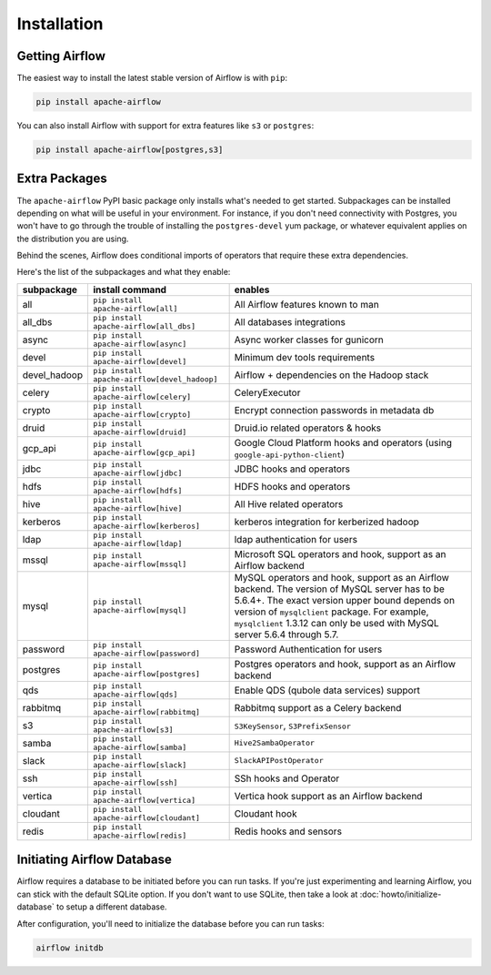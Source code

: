 ..  Licensed to the Apache Software Foundation (ASF) under one
    or more contributor license agreements.  See the NOTICE file
    distributed with this work for additional information
    regarding copyright ownership.  The ASF licenses this file
    to you under the Apache License, Version 2.0 (the
    "License"); you may not use this file except in compliance
    with the License.  You may obtain a copy of the License at

..    http://www.apache.org/licenses/LICENSE-2.0

..  Unless required by applicable law or agreed to in writing,
    software distributed under the License is distributed on an
    "AS IS" BASIS, WITHOUT WARRANTIES OR CONDITIONS OF ANY
    KIND, either express or implied.  See the License for the
    specific language governing permissions and limitations
    under the License.

Installation
------------

Getting Airflow
'''''''''''''''

The easiest way to install the latest stable version of Airflow is with ``pip``:

.. code-block:: bash

    pip install apache-airflow

You can also install Airflow with support for extra features like ``s3`` or ``postgres``:

.. code-block:: bash

    pip install apache-airflow[postgres,s3]

Extra Packages
''''''''''''''

The ``apache-airflow`` PyPI basic package only installs what's needed to get started.
Subpackages can be installed depending on what will be useful in your
environment. For instance, if you don't need connectivity with Postgres,
you won't have to go through the trouble of installing the ``postgres-devel``
yum package, or whatever equivalent applies on the distribution you are using.

Behind the scenes, Airflow does conditional imports of operators that require
these extra dependencies.

Here's the list of the subpackages and what they enable:

+---------------+----------------------------------------------+-------------------------------------------------+
| subpackage    | install command                              | enables                                         |
+===============+==============================================+=================================================+
|  all          | ``pip install apache-airflow[all]``          | All Airflow features known to man               |
+---------------+----------------------------------------------+-------------------------------------------------+
|  all_dbs      | ``pip install apache-airflow[all_dbs]``      | All databases integrations                      |
+---------------+----------------------------------------------+-------------------------------------------------+
|  async        | ``pip install apache-airflow[async]``        | Async worker classes for gunicorn               |
+---------------+----------------------------------------------+-------------------------------------------------+
|  devel        | ``pip install apache-airflow[devel]``        | Minimum dev tools requirements                  |
+---------------+----------------------------------------------+-------------------------------------------------+
|  devel_hadoop | ``pip install apache-airflow[devel_hadoop]`` | Airflow + dependencies on the Hadoop stack      |
+---------------+----------------------------------------------+-------------------------------------------------+
|  celery       | ``pip install apache-airflow[celery]``       | CeleryExecutor                                  |
+---------------+----------------------------------------------+-------------------------------------------------+
|  crypto       | ``pip install apache-airflow[crypto]``       | Encrypt connection passwords in metadata db     |
+---------------+----------------------------------------------+-------------------------------------------------+
|  druid        | ``pip install apache-airflow[druid]``        | Druid.io related operators & hooks              |
+---------------+----------------------------------------------+-------------------------------------------------+
|  gcp_api      | ``pip install apache-airflow[gcp_api]``      | Google Cloud Platform hooks and operators       |
|               |                                              | (using ``google-api-python-client``)            |
+---------------+----------------------------------------------+-------------------------------------------------+
|  jdbc         | ``pip install apache-airflow[jdbc]``         | JDBC hooks and operators                        |
+---------------+----------------------------------------------+-------------------------------------------------+
|  hdfs         | ``pip install apache-airflow[hdfs]``         | HDFS hooks and operators                        |
+---------------+----------------------------------------------+-------------------------------------------------+
|  hive         | ``pip install apache-airflow[hive]``         | All Hive related operators                      |
+---------------+----------------------------------------------+-------------------------------------------------+
|  kerberos     | ``pip install apache-airflow[kerberos]``     | kerberos integration for kerberized hadoop      |
+---------------+----------------------------------------------+-------------------------------------------------+
|  ldap         | ``pip install apache-airflow[ldap]``         | ldap authentication for users                   |
+---------------+----------------------------------------------+-------------------------------------------------+
|  mssql        | ``pip install apache-airflow[mssql]``        | Microsoft SQL operators and hook,               |
|               |                                              | support as an Airflow backend                   |
+---------------+----------------------------------------------+-------------------------------------------------+
|  mysql        | ``pip install apache-airflow[mysql]``        | MySQL operators and hook, support as            |
|               |                                              | an Airflow backend. The version of MySQL server |
|               |                                              | has to be 5.6.4+. The exact version upper bound |
|               |                                              | depends on version of ``mysqlclient`` package.  |
|               |                                              | For example, ``mysqlclient`` 1.3.12 can only be |
|               |                                              | used with MySQL server 5.6.4 through 5.7.       |
+---------------+----------------------------------------------+-------------------------------------------------+
|  password     | ``pip install apache-airflow[password]``     | Password Authentication for users               |
+---------------+----------------------------------------------+-------------------------------------------------+
|  postgres     | ``pip install apache-airflow[postgres]``     | Postgres operators and hook, support            |
|               |                                              | as an Airflow backend                           |
+---------------+----------------------------------------------+-------------------------------------------------+
|  qds          | ``pip install apache-airflow[qds]``          | Enable QDS (qubole data services) support       |
+---------------+----------------------------------------------+-------------------------------------------------+
|  rabbitmq     | ``pip install apache-airflow[rabbitmq]``     | Rabbitmq support as a Celery backend            |
+---------------+----------------------------------------------+-------------------------------------------------+
|  s3           | ``pip install apache-airflow[s3]``           | ``S3KeySensor``, ``S3PrefixSensor``             |
+---------------+----------------------------------------------+-------------------------------------------------+
|  samba        | ``pip install apache-airflow[samba]``        | ``Hive2SambaOperator``                          |
+---------------+----------------------------------------------+-------------------------------------------------+
|  slack        | ``pip install apache-airflow[slack]``        | ``SlackAPIPostOperator``                        |
+---------------+----------------------------------------------+-------------------------------------------------+
|  ssh          | ``pip install apache-airflow[ssh]``          | SSh hooks and Operator                          |
+---------------+----------------------------------------------+-------------------------------------------------+
|  vertica      | ``pip install apache-airflow[vertica]``      | Vertica hook                                    |
|               |                                              | support as an Airflow backend                   |
+---------------+----------------------------------------------+-------------------------------------------------+
|  cloudant     | ``pip install apache-airflow[cloudant]``     | Cloudant hook                                   |
+---------------+----------------------------------------------+-------------------------------------------------+
|  redis        | ``pip install apache-airflow[redis]``        | Redis hooks and sensors                         |
+---------------+----------------------------------------------+-------------------------------------------------+

Initiating Airflow Database
'''''''''''''''''''''''''''

Airflow requires a database to be initiated before you can run tasks. If
you're just experimenting and learning Airflow, you can stick with the
default SQLite option. If you don't want to use SQLite, then take a look at
:doc:`howto/initialize-database` to setup a different database.

After configuration, you'll need to initialize the database before you can
run tasks:

.. code-block:: bash

    airflow initdb
